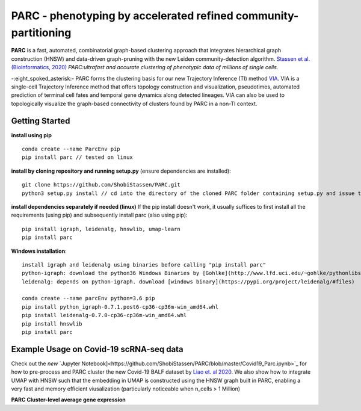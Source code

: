 PARC - phenotyping by accelerated refined community-partitioning
============================================================
**PARC** is a fast, automated, combinatorial  graph-based clustering approach that integrates hierarchical graph construction (HNSW) and data-driven graph-pruning with the new Leiden community-detection algorithm. `Stassen et al. (Bioinformatics, 2020) <https://academic.oup.com/bioinformatics/article/36/9/2778/5714737>`_ *PARC:ultrafast and accurate clustering of phenotypic data of millions of single cells.*

-:eight_spoked_asterisk:-
PARC forms the clustering basis for our new Trajectory Inference (TI) method `VIA <https://github.com/ShobiStassen/VIA>`_. VIA is a single-cell Trajectory Inference method that offers topology construction and visualization, pseudotimes, automated prediction of terminal cell fates and temporal gene dynamics along detected lineages. VIA can also be used to topologically visualize the graph-based connectivity of clusters found by PARC in a non-TI context. 

Getting Started 
----------------
**install using pip** ::
  
  conda create --name ParcEnv pip 
  pip install parc // tested on linux

           
**install by cloning repository and running setup.py** (ensure dependencies are installed)::

  git clone https://github.com/ShobiStassen/PARC.git 
  python3 setup.py install // cd into the directory of the cloned PARC folder containing setup.py and issue this command


**install dependencies separately if needed (linux)** 
If the pip install doesn't work, it usually suffices to first install all the requirements (using pip) and subsequently install parc (also using pip)::

  pip install igraph, leidenalg, hnswlib, umap-learn
  pip install parc


**Windows installation**::

  install igraph and leidenalg using binaries before calling "pip install parc"
  python-igraph: download the python36 Windows Binaries by [Gohlke](http://www.lfd.uci.edu/~gohlke/pythonlibs) 
  leidenalg: depends on python-igraph. download [windows binary](https://pypi.org/project/leidenalg/#files)

  conda create --name parcEnv python=3.6 pip
  pip install python_igraph-0.7.1.post6-cp36-cp36m-win_amd64.whl 
  pip install leidenalg-0.7.0-cp36-cp36m-win_amd64.whl
  pip install hnswlib
  pip install parc

Example Usage on Covid-19 scRNA-seq data
-----------------------------------------
Check out the *new* `Jupyter Notebook]<https://github.com/ShobiStassen/PARC/blob/master/Covid19_Parc.ipynb>`_ for how to pre-process and PARC cluster the new Covid-19 BALF dataset by `Liao et. al 2020 <https://www.nature.com/articles/s41591-020-0901-9>`_. 
We also show how to integrate UMAP with HNSW such that the embedding in UMAP is constructed using the HNSW graph built in PARC, enabling a very fast and memory efficient viusalization (particularly noticeable when n_cells > 1 Million) 

**PARC Cluster-level average gene expression**

.. raw:: html

  <img src="https://github.com/ShobiStassen/PARC/blob/master/Images/Covid_matrixplot.png?raw=true" width="220px" align="left" </a>
  <img src ="https://github.com/ShobiStassen/PARC/blob/master/Images/Covid_hnsw_umap.png" align="right" width ="580px" </a>

